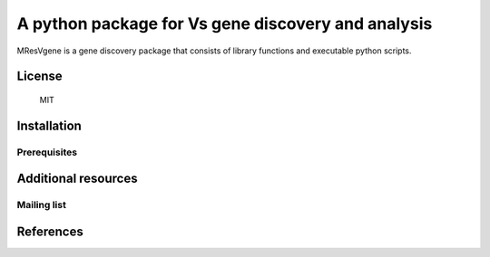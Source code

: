 ========
A python package for Vs gene discovery and analysis
========


MResVgene is a gene discovery package that consists 
of library functions and executable python scripts.


License
=======
   MIT


Installation
============

Prerequisites
-------------



Additional resources
====================

Mailing list
------------


References
==========
